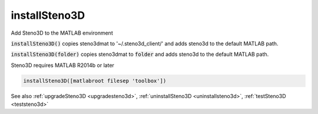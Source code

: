 .. _installsteno3d:

installSteno3D
==============

.. function:: installSteno3D(...)

Add Steno3D to the MATLAB environment

:code:`installSteno3D()` copies steno3dmat to '~/.steno3d_client/' and adds
steno3d to the default MATLAB path.

:code:`installSteno3D(folder)` copies steno3dmat to :code:`folder` and adds steno3d to
the default MATLAB path.

Steno3D requires MATLAB R2014b or later 

.. code::

        installSteno3D([matlabroot filesep 'toolbox'])

See also :ref:`upgradeSteno3D <upgradesteno3d>`, :ref:`uninstallSteno3D <uninstallsteno3d>`, :ref:`testSteno3D <teststeno3d>`
